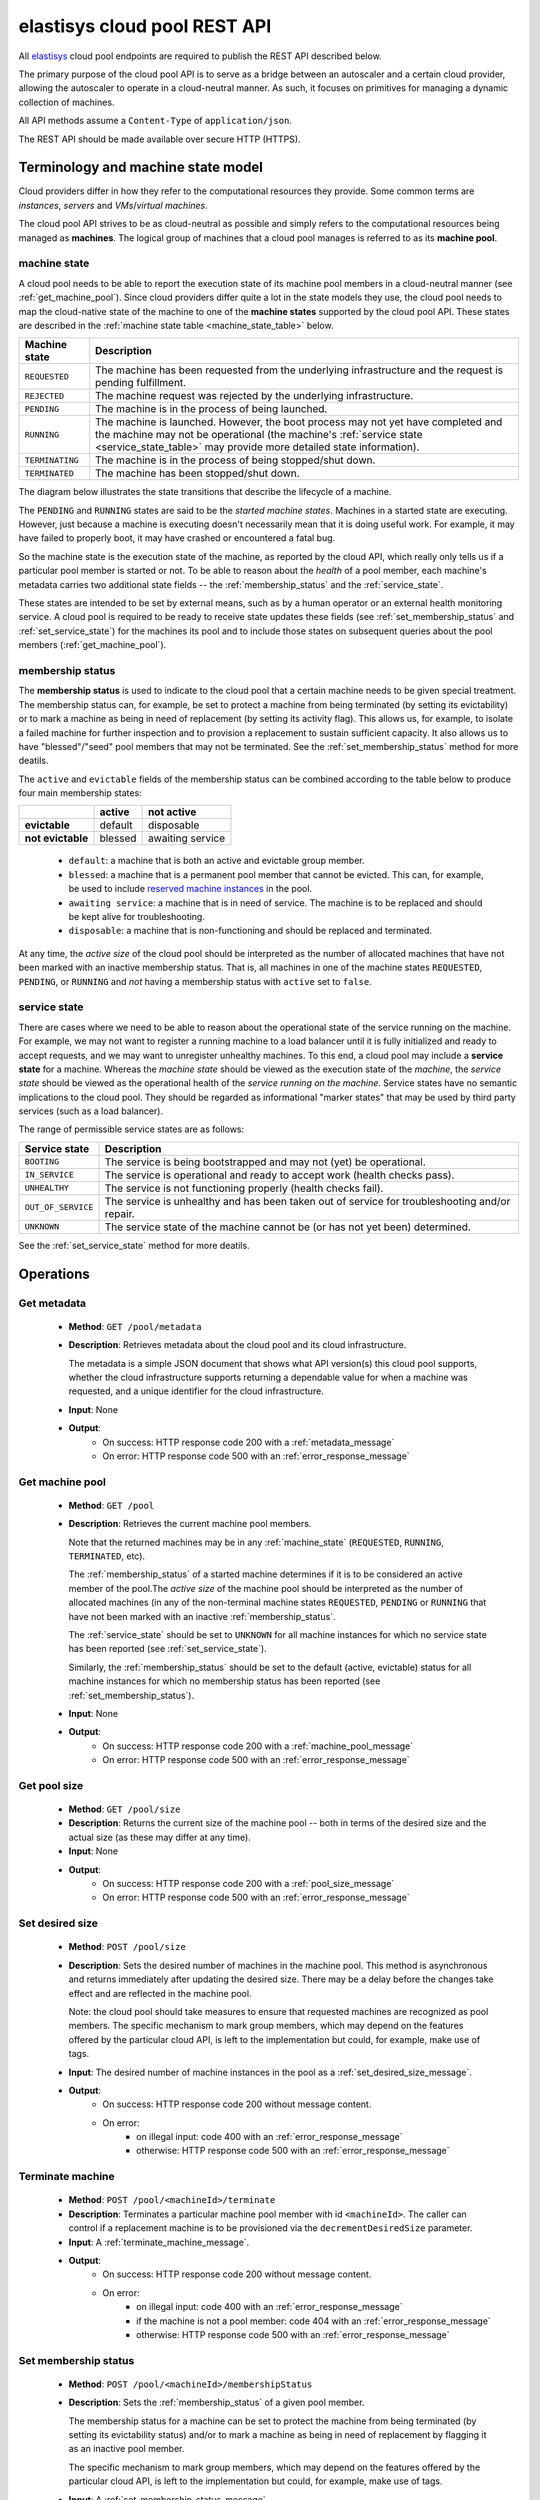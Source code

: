 .. elastisys cloud pool REST API documentation master file, created by
   sphinx-quickstart on Thu Jan 30 14:51:57 2014.
   You can adapt this file completely to your liking, but it should at least
   contain the root `toctree` directive.

elastisys cloud pool REST API
=============================

All `elastisys <http://elastisys.com/>`_ cloud pool endpoints 
are required to publish the REST API described below. 

The primary purpose of the cloud pool API is to serve as a bridge 
between an autoscaler and a certain cloud provider, allowing the autoscaler 
to operate in a cloud-neutral manner. As such, it focuses on primitives
for managing a dynamic collection of machines.


All API methods assume a ``Content-Type`` of ``application/json``.

The REST API should be made available over secure HTTP (HTTPS).



Terminology and machine state model
-----------------------------------
Cloud providers differ in how they refer to the computational
resources they provide. Some common terms are `instances`, `servers` and 
`VMs`/`virtual machines`.

The cloud pool API strives to be as cloud-neutral as possible and simply refers
to the computational resources being managed as **machines**.  The logical
group of machines that a cloud pool manages is referred to as its **machine
pool**.


.. _machine_state:

machine state
*************

A cloud pool needs to be able to report the execution state of its machine pool
members in a cloud-neutral manner (see :ref:`get_machine_pool`).  Since cloud
providers differ quite a lot in the state models they use, the cloud pool needs
to map the cloud-native state of the machine to one of the **machine states**
supported by the cloud pool API. These states are described in the
:ref:`machine state table <machine_state_table>` below.

.. _machine_state_table:

+-----------------+---------------------------------------------------------------------+
| Machine state   | Description                                                         |
+=================+=====================================================================+
| ``REQUESTED``   | The machine has been requested from the underlying infrastructure   |
|                 | and the request is pending fulfillment.                             |
+-----------------+---------------------------------------------------------------------+
| ``REJECTED``    | The machine request was rejected by the underlying infrastructure.  |
+-----------------+---------------------------------------------------------------------+
| ``PENDING``     | The machine is in the process of being launched.                    |
+-----------------+---------------------------------------------------------------------+
| ``RUNNING``     | The machine is launched. However, the boot process may not yet have |
|                 | completed and the machine may not be operational (the machine's     |
|                 | :ref:`service state <service_state_table>` may provide more         |
|                 | detailed state information).                                        |
+-----------------+---------------------------------------------------------------------+
| ``TERMINATING`` | The machine is in the process of being stopped/shut down.           |
+-----------------+---------------------------------------------------------------------+
| ``TERMINATED``  | The machine has been stopped/shut down.                             |
+-----------------+---------------------------------------------------------------------+

The diagram below illustrates the state transitions that describe the lifecycle
of a machine.

.. image:: images/machinestates.png
  :width: 800px

The ``PENDING`` and ``RUNNING`` states are said to be the *started machine
states*. Machines in a started state are executing. However, just because a
machine is executing doesn't necessarily mean that it is doing useful work. For
example, it may have failed to properly boot, it may have crashed or
encountered a fatal bug.

So the machine state is the execution state of the machine, as reported by the
cloud API, which really only tells us if a particular pool member is started or
not.  To be able to reason about the *health* of a pool member, each machine's
metadata carries two additional state fields -- the :ref:`membership_status`
and the :ref:`service_state`.

These states are intended to be set by external means, such as by a human
operator or an external health monitoring service. A cloud pool is required to
be ready to receive state updates these fields (see
:ref:`set_membership_status` and :ref:`set_service_state`) for the machines its
pool and to include those states on subsequent queries about the pool members
(:ref:`get_machine_pool`).


.. _membership_status:

membership status
*****************
The **membership status** is used to indicate to the cloud pool that a certain
machine needs to be given special treatment. The membership status can, for 
example, be set to protect a machine from being terminated (by setting its 
evictability) or to mark a machine as being in need of replacement (by setting 
its activity flag). This allows us, for example, to isolate a failed machine for 
further inspection and to provision a replacement to sustain sufficient capacity.
It also allows us to have "blessed"/"seed" pool members that may not be 
terminated. See the :ref:`set_membership_status` method for more deatils.

The ``active`` and ``evictable`` fields of the membership status can be combined
according to the table below to produce four main membership states:


+-------------------+------------+------------------+ 
|                   | **active** | **not active**   |
+===================+============+==================+ 
| **evictable**     | default    | disposable       | 
+-------------------+------------+------------------+ 
| **not evictable** | blessed    | awaiting service | 
+-------------------+------------+------------------+ 



  - ``default``: a machine that is both an active and evictable group member.

  - ``blessed``: a machine that is a permanent pool member that cannot be 
    evicted. This can, for example, be used to include `reserved machine 
    instances <http://aws.amazon.com/ec2/purchasing-options/reserved-instances/>`_
    in the pool.

  - ``awaiting service``: a machine that is in need of service. The machine
    is to be replaced and should be kept alive for troubleshooting.

  - ``disposable``: a machine that is non-functioning and should be replaced 
    and terminated.


At any time, the *active size* of the cloud pool should be interpreted as the
number of allocated machines that have not been marked with an inactive membership 
status. That is, all machines in one of the machine states ``REQUESTED``, ``PENDING``, 
or ``RUNNING`` and *not* having a membership status with ``active`` set to ``false``.




.. _service_state:

service state
*************
There are cases where we need to be able to reason about the operational state of
the service running on the machine. For example, we may not want to register a running
machine to a load balancer until it is fully initialized and ready to accept requests, and
we may want to unregister unhealthy machines. To this end, a cloud pool may include 
a **service state** for a machine. Whereas the *machine state*
should be viewed  as the execution state of the *machine*, 
the *service state* should be viewed as the operational health of the 
*service running on the machine*. Service states have no semantic implications to the
cloud pool. They should be regarded as informational "marker states" that may be used
by third party services (such as a load balancer).

The range of permissible service states are as follows:

.. _service_state_table:

+---------------------+---------------------------------------------------------------------+
| Service state       | Description                                                         |
+=====================+=====================================================================+
| ``BOOTING``         | The service is being bootstrapped and may not (yet) be operational. |
+---------------------+---------------------------------------------------------------------+
| ``IN_SERVICE``      | The service is operational and ready to accept work (health checks  |
|                     | pass).                                                              |
+---------------------+---------------------------------------------------------------------+
| ``UNHEALTHY``       | The service is not functioning properly (health checks fail).       |
+---------------------+---------------------------------------------------------------------+
| ``OUT_OF_SERVICE``  | The service is unhealthy and has been taken out of service for      |
|                     | troubleshooting and/or repair.                                      |
+---------------------+---------------------------------------------------------------------+
| ``UNKNOWN``         | The service state of the machine cannot be (or has not yet been)    |
|                     | determined.                                                         |
+---------------------+---------------------------------------------------------------------+

See the :ref:`set_service_state` method for more deatils.




Operations
----------

.. _get_metadata:

Get metadata
************

 - **Method**: ``GET /pool/metadata``
 - **Description**: Retrieves metadata about the cloud pool and its cloud
   infrastructure.

   The metadata is a simple JSON document that shows what API version(s) this
   cloud pool supports, whether the cloud infrastructure supports returning a
   dependable value for when a machine was requested, and a unique identifier
   for the cloud infrastructure.

 - **Input**: None
 - **Output**: 
      - On success: HTTP response code 200 with a :ref:`metadata_message`
      - On error: HTTP response code 500 with an :ref:`error_response_message`

.. _get_machine_pool:

Get machine pool
****************
  
  - **Method**: ``GET /pool``
  - **Description**: Retrieves the current machine pool members.

    Note that the returned machines may be in any :ref:`machine_state`
    (``REQUESTED``, ``RUNNING``, ``TERMINATED``, etc).

    The :ref:`membership_status` of a started machine determines if
    it is to be considered an active member of the pool.The *active size* 
    of the machine pool should be interpreted as the number of allocated 
    machines (in any of the non-terminal machine states ``REQUESTED``,
    ``PENDING`` or ``RUNNING`` that have not been marked with an inactive
    :ref:`membership_status`.

    The :ref:`service_state` should be set to ``UNKNOWN`` for all machine instances 
    for which no service state has been reported (see :ref:`set_service_state`).

    Similarly, the :ref:`membership_status` should be set to the default 
    (active, evictable) status for all machine instances for which no membership 
    status has been reported (see :ref:`set_membership_status`).

  - **Input**: None
  - **Output**: 
      - On success: HTTP response code 200 with a :ref:`machine_pool_message`
      - On error: HTTP response code 500 with an :ref:`error_response_message`



.. _get_pool_size:

Get pool size
*************

  - **Method**: ``GET /pool/size``
  - **Description**: Returns the current size of the machine pool -- both in terms of
    the desired size and the actual size (as these may differ at any time).
  - **Input**: None
  - **Output**: 
      - On success: HTTP response code 200 with a :ref:`pool_size_message`
      - On error: HTTP response code 500 with an :ref:`error_response_message`


.. _set_desired_size:

Set desired size
****************

  - **Method**: ``POST /pool/size``
  - **Description**: Sets the desired number of machines in the machine pool.
    This method is asynchronous and returns immediately after updating the
    desired size. There may be a delay before the changes take effect and
    are reflected in the machine pool.

    Note: the cloud pool should take measures to ensure that requested 
    machines are recognized as pool members. The specific mechanism to mark 
    group members, which may depend on the features offered by the particular
    cloud API, is left to the implementation but could, for example, make use
    of tags.
  - **Input**: The desired number of machine instances in the pool as a :ref:`set_desired_size_message`.
  - **Output**:
      - On success: HTTP response code 200 without message content.
      - On error:    
          - on illegal input: code 400 with an :ref:`error_response_message`
          - otherwise: HTTP response code 500 with an :ref:`error_response_message`



.. _terminate_machine:

Terminate machine
*****************

  - **Method**: ``POST /pool/<machineId>/terminate``
  - **Description**: Terminates a particular machine pool member with id ``<machineId>``.
    The caller can control if a replacement machine is to be provisioned via the
    ``decrementDesiredSize``
    parameter. 
  - **Input**: A :ref:`terminate_machine_message`.
  - **Output**:
      - On success: HTTP response code 200 without message content.
      - On error:    
          - on illegal input: code 400 with an :ref:`error_response_message`
          - if the machine is not a pool member: code 404 with an :ref:`error_response_message`
          - otherwise: HTTP response code 500 with an :ref:`error_response_message`




.. _set_membership_status:

Set membership status
*********************

  - **Method**: ``POST /pool/<machineId>/membershipStatus``
  - **Description**:  Sets the :ref:`membership_status` of a given pool member.

    The membership status for a machine can be set to protect the machine
    from being terminated (by setting its evictability status) and/or to mark
    a machine as being in need of replacement by flagging it as an inactive
    pool member.

    The specific mechanism to mark group members, which may depend on the 
    features offered by the particular cloud API, is left to the 
    implementation but could, for example, make use of tags.
  - **Input**: A :ref:`set_membership_status_message`.
  - **Output**:
      - On success: HTTP response code 200 without message content.
      - On error:    
          - on illegal input: code 400 with an :ref:`error_response_message`
          - if the machine is not a pool member: code 404 with an :ref:`error_response_message`
          - otherwise: HTTP response code 500 with an :ref:`error_response_message`


.. _set_service_state:

Set service state
*****************

  - **Method**: ``POST /pool/<machineId>/serviceState``
  - **Description**: Sets the :ref:`service_state` of a given machine pool member. 
 
    Setting the service state does not have any functional implications on the pool
    member, but should be seen as way to supply operational information about
    the service running on the machine to third-party services (such as load
    balancers).

    The specific mechanism to mark group 
    members, which may depend on the features offered by the particular cloud 
    API, is left to the implementation but could, for example, make use of tags.
  - **Input**: A :ref:`set_service_state_message`.
  - **Output**:
      - On success: HTTP response code 200 without message content.
      - On error:    
          - on illegal input: code 400 with an :ref:`error_response_message`
          - if the machine is not a pool member: code 404 with an :ref:`error_response_message`
          - otherwise: HTTP response code 500 with an :ref:`error_response_message`



.. _detach_machine:

Detach machine
**************

  - **Method**: ``POST /pool/<machineId>/detach``
  - **Description**: Removes a particular machine pool member with id ``<machineId>``
    from the pool without terminating it. 
    The machine keeps running but is no longer considered a pool member and,
    therefore, needs to be managed independently. The caller can control if 
    a replacement machine is to be provisioned via the ``decrementDesiredSize``
    parameter. 
  - **Input**: A :ref:`detach_machine_message`.
  - **Output**:
      - On success: HTTP response code 200 without message content.
      - On error:    
          - on illegal input: code 400 with an :ref:`error_response_message`
          - if the machine is not a pool member: code 404 with an :ref:`error_response_message`
          - otherwise: HTTP response code 500 with an :ref:`error_response_message`



.. _attach_machine:

Attach machine
**************


  - **Method**: ``POST /pool/<machineId>/attach``
  - **Description**: Attaches an already running machine with a given 
    ``<machineId>`` to the machine pool, growing the pool with a new member.
    This operation implies that the desired size of the group is incremented by one.
  - **Input**: None
  - **Output**:
      - On success: HTTP response code 200 without message content.
      - On error:    
          - on illegal input: code 400 with an :ref:`error_response_message`
          - if the machine does not exist: code 404 with an :ref:`error_response_message`
          - otherwise: HTTP response code 500 with an :ref:`error_response_message`




Messages
--------

.. _metadata_message:

Metadata message
****************

+--------------+-----------------------------------------------------------+
| Description  | A message used to disclose metadata about the cloud pool  |
|              | and the cloud infrastructure it manages.                  |
+--------------+-----------------------------------------------------------+

The metadata message has the following schema: ::

    { 
      "supportedApiVersions": [<version strings>],
      "poolIdentifier": <string>
    }
    
The version strings all follow this regular expression: ::

    \d+(.\d+)?

Sample document: ::

    { 
      "supportedApiVersions": ["1", "2.0", "3.14"],
      "poolIdentifier": "AWS_EC2"
    }

.. _set_desired_size_message:

Set desired size message
************************

+--------------+-----------------------------------------------------------+
| Description  | A message used to request that the machine pool be        |
|              | resized to a desired number of machine instances.         |
+--------------+-----------------------------------------------------------+
| Schema       | ``{ "desiredSize": <number> }``                           |
+--------------+-----------------------------------------------------------+

Sample document: ::

     { "desiredSize": 3 }

States that we want three machine instances in the pool.

.. _error_response_message:

Error response message
**********************

+--------------+----------------------------------------------------+
| Description  | Contains further details (in addition to the HTTP  |
|              | response code) on server-side errors.              |
+--------------+----------------------------------------------------+
| Schema       | ``{ "message": <string>, "detail": <string> }``    |
+--------------+----------------------------------------------------+

The ``message`` is a human-readable error message intended for presentation, 
whereas the ``detail`` attribute holds error details (such as a stack trace).

This is a sample error message: ::

  {
    "message": "failure to process pool get request",
    "detail": "... long stacktrace ..."
  }



.. _machine_pool_message:

Machine pool message
********************

+--------------+----------------------------------------------------+
| Description  | Describes the current status of the monitored      |
|              | machine pool.                                      |
+--------------+----------------------------------------------------+

The machine pool schema has the following structure: ::

   {
     "timestamp": <iso-8601 datetime>,
     "machines": [ <machine> ... ]
   }

Here, every ``<machine>`` is also a json document with the following structure: ::

  {
    "id": <string>,
    "machineState": <machine state>,
    "membershipStatus": {"active": bool, "evictable": bool},
    "serviceState": <service state>,
    "launchTime": <iso-8601 datetime>,
    "requestTime": <iso-8601 datetime>,
    "publicIps": [<ip-address>, ...],
    "privateIps": [<ip-address>, ...],
    "metadata": <jsonobject>
  } 

The attributes are to be interpreted as follows:
  
  * ``id``: The identifier of the machine.
  * ``machineState``: The execution state of the machine. See the section on :ref:`machine_state`.
  * ``membershipStatus``: The :ref:`membership_status` of the machine.
  * ``serviceState``: The operational state of the service running on the machine.
    See the section on :ref:`service_state`.
  * ``requestTime``: The request time of the machine if one can be determined by the underlying 
    infrastructure. Since not all infrastructures support this, it may be left out or set to ``null``.
  * ``launchTime``: The launch time of the machine if it has been launched. If the machine
    is in a state where it hasn't been launched yet (``REQUESTED`` state) this attribute
    may be left out or set to ``null``.
  * ``publicIps``: The list of public IP addresses associated with this machine. Depending
    on the state of the machine, this list may be empty.
  * ``privateIps``: The list of private IP addresses associated with this machine. Depending
    on the state of the machine, this list may be empty.
  * ``metadata``: Additional cloud provider-specific meta data about the machine.
    This field is optional (may be ``null``).



Below is a sample machine pool document: ::

  {
    "timestamp": "2013-11-07T13:50:00.000Z",
    "machines": [
      {
        "id": "i-123456",
        "machineState": "RUNNING",
        "membershipStatus": {"active": true, "evictable": true},
        "serviceState": "IN_SERVICE",
        "requestTime": "2013-11-07T14:48:00.000Z",
        "launchTime": "2013-11-07T14:50:00.000Z",
        "publicIps": ["54.211.230.169"],
        "privateIps": ["10.122.122.69"],
        "metadata": {
          "scaling-group": "mygroup"         
        }
      },
      {
        "id": "i-123457",
        "machineState": "PENDING",
        "membershipStatus": {"active": true, "evictable": true},
        "serviceState": "BOOTING",
        "requestTime": "2013-11-07T13:47:50.000Z",        
        "launchTime": "2013-11-07T13:49:50.000Z",        
        "publicIps": [],
        "privateIps": [],
        "metadata": {
          "scaling-group": "mygroup",
        }
      }
    ]
  }




.. _pool_size_message:

Pool size message
*****************

+--------------+---------------------------------------------------------------------------------------+
| Description  | Carries information about the pool size, both                                         |
|              | desired and actual size.                                                              |
+--------------+---------------------------------------------------------------------------------------+
| Schema       | ``{ "desiredSize": <number>, "allocated": <number>, "active": <number> }``            |
+--------------+---------------------------------------------------------------------------------------+

The attributes are to be interpreted as follows:
  
  * ``desiredSize``: The last desired size set for the machine pool (see :ref:`set_desired_size`).
  * ``allocated``: The number of allocated machines in the pool (in one of 
    machine states ``REQUESTED``, ``PENDING``, ``RUNNING``)
  * ``active``: The number of machines in the pool with an ``active`` :ref:`membership_status`.

Example: ::

   { "desiredSize": 3, "allocated": 4, "active": 3 }



.. _terminate_machine_message:

Terminate machine message
*************************

+--------------+-----------------------------------------------------------------+
| Description  | Specifies if the desired size of the machine pool               |
|              | should be decremented after terminating the machine             |
|              | (that is, it controls if a replacement machine should           |
|              | be launched)                                                    |
+--------------+-----------------------------------------------------------------+
| Schema       | ``{ "decrementDesiredSize": <boolean> }``                       |
+--------------+-----------------------------------------------------------------+

The attributes are to be interpreted as follows:
  
  * ``decrementDesiredSize``: ``true`` if the desired pool size should 
    be decremented, ``false`` otherwise.

Example where a replacement machine is desired: ::

   { "decrementDesiredSize": false }



.. _detach_machine_message:

Detach machine message
**********************

+--------------+-----------------------------------------------------------------+
| Description  | Specifies if the desired size of the machine pool               |
|              | should be decremented after detaching the machine               |
|              | (that is, it controls if a replacement machine should           |
|              | be launched)                                                    |
+--------------+-----------------------------------------------------------------+
| Schema       | ``{ "decrementDesiredSize": <boolean> }``                       |
+--------------+-----------------------------------------------------------------+

The attributes are to be interpreted as follows:
  
  * ``decrementDesiredSize``: ``true`` if the desired pool size should 
    be decremented, ``false`` otherwise.

Example where a replacement machine is desired: ::

   { "decrementDesiredSize": false }



.. _set_membership_status_message:

Set membership status message
*****************************

+--------------+-----------------------------------------------------------------+
| Description  | Specifies the membership status for a machine.                  |
+--------------+-----------------------------------------------------------------+
| Schema       | ``{ "membershipStatus": {"active": bool, "evictable": bool} }`` |
+--------------+-----------------------------------------------------------------+

The attributes are to be interpreted as follows:
  
  * ``active``: Indicates if this is an active (working) pool member. A ``true``
    value indicates that this machine is a functioning pool member. A
    ``false`` value indicates that a replacement machine needs to be launched 
    for this pool member.
  * ``evictable``: Indicates if this machine is a blessed member of the
    machine pool. That is, if this field is ``true``, the cloud pool may not 
    select this machine for termination when pool needs to be scaled in.

Example of a membership status for a broken machine that needs a replacement
(``active`` == ``false``), but is to be kept around in the pool for troubleshooting
(``evictable`` == ``false``): ::

   { "membershipStatus": {"active": false, "evictable": false} }




.. _set_service_state_message:

Set service state message
*************************

+--------------+-----------------------------------------------------------------+
| Description  | Specifies the service state to set for the machine.             |
+--------------+-----------------------------------------------------------------+
| Schema       | ``{ "serviceState": "<service state>" }``                       |
+--------------+-----------------------------------------------------------------+

The attributes are to be interpreted as follows:
  
  * ``serviceState``: The :ref:`service state <service_state_table>` to set.

Example where a replacement machine is desired: ::

   { "serviceState": "IN_SERVICE" }
